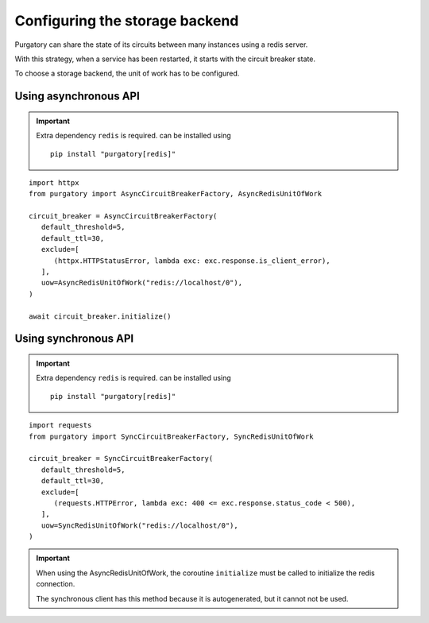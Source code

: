 Configuring the storage backend
===============================

Purgatory can share the state of its circuits between many instances using
a redis server.

With this strategy, when a service has been restarted, it starts with
the circuit breaker state.

To choose a storage backend, the unit of work has to be configured.

Using asynchronous API
----------------------

.. important::

   Extra dependency ``redis`` is required. can be installed using

   ::

      pip install "purgatory[redis]"


::

   import httpx
   from purgatory import AsyncCircuitBreakerFactory, AsyncRedisUnitOfWork

   circuit_breaker = AsyncCircuitBreakerFactory(
      default_threshold=5,
      default_ttl=30,
      exclude=[
         (httpx.HTTPStatusError, lambda exc: exc.response.is_client_error),
      ],
      uow=AsyncRedisUnitOfWork("redis://localhost/0"),
   )

   await circuit_breaker.initialize()


Using synchronous API
---------------------


.. important::

   Extra dependency ``redis`` is required. can be installed using

   ::

      pip install "purgatory[redis]"


::

   import requests
   from purgatory import SyncCircuitBreakerFactory, SyncRedisUnitOfWork

   circuit_breaker = SyncCircuitBreakerFactory(
      default_threshold=5,
      default_ttl=30,
      exclude=[
         (requests.HTTPError, lambda exc: 400 <= exc.response.status_code < 500),
      ],
      uow=SyncRedisUnitOfWork("redis://localhost/0"),
   )


.. important::

   When using the AsyncRedisUnitOfWork, the coroutine ``initialize`` must
   be called to initialize the redis connection.

   The synchronous client has this method because it is autogenerated,
   but it cannot not be used.
